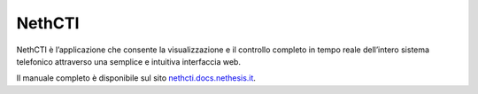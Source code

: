 .. index:: NethCTI

.. _nethcti-section:

=======
NethCTI
=======

NethCTI è l’applicazione che consente la visualizzazione e il
controllo completo in tempo reale dell’intero sistema telefonico
attraverso una semplice e intuitiva interfaccia web.

Il manuale completo è disponibile sul sito `nethcti.docs.nethesis.it
<http://nethcti.docs.nethesis.it/>`_.


